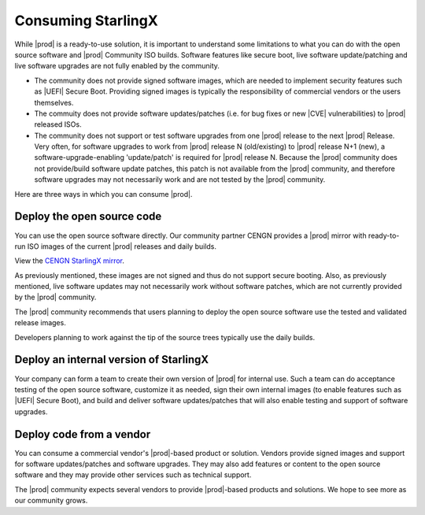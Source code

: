 ===================
Consuming StarlingX
===================

While |prod| is a ready-to-use solution, it is important to understand some
limitations to what you can do with the open source software and |prod| 
Community ISO builds. Software features like secure boot, live software
update/patching and live software upgrades are not fully enabled by the
community.

*  The community does not provide signed software images, which are needed to
   implement security features such as |UEFI| Secure Boot. Providing signed images
   is typically the responsibility of commercial vendors or the users
   themselves.
   
*  The commuity does not provide software updates/patches (i.e. for bug fixes or
   new |CVE| vulnerabilities) to |prod| released ISOs.
   
*  The community does not support or test software upgrades from one |prod|
   release to the next |prod| Release. Very often, for software upgrades to
   work from |prod| release N (old/existing) to |prod| release N+1 (new),
   a software-upgrade-enabling 'update/patch' is required for |prod|
   release N. Because the |prod| community does not provide/build software
   update patches, this patch is not available from the |prod| community,
   and therefore software upgrades may not necessarily work and are not tested
   by the |prod| community.

Here are three ways in which you can consume |prod|.

Deploy the open source code
---------------------------
You can use the open source software directly. Our community partner CENGN
provides a |prod| mirror with ready-to-run ISO images of the current |prod|
releases and daily builds. 

View the `CENGN StarlingX mirror
<http://mirror.starlingx.cengn.ca/mirror/starlingx/>`_.

As previously mentioned, these images are not signed and thus do not support
secure booting. Also, as previously mentioned, live software updates may not
necessarily work without software patches, which are not currently provided by
the |prod| community.

The |prod| community recommends that users planning to deploy the open source
software use the tested and validated release images.

Developers planning to work against the tip of the source trees typically use
the daily builds.

Deploy an internal version of StarlingX
---------------------------------------
Your company can form a team to create their own version of |prod| for internal
use. Such a team can do acceptance testing of the open source software,
customize it as needed, sign their own internal images (to enable features such
as |UEFI| Secure Boot), and build and deliver software updates/patches that will
also enable testing and support of software upgrades.

Deploy code from a vendor
-------------------------
You can consume a commercial vendor's |prod|-based product or solution. Vendors
provide signed images and support for software updates/patches and software
upgrades. They may also add features or content to the open source software and
they may provide other services such as technical support.

The |prod| community expects several vendors to provide |prod|-based products
and solutions. We hope to see more as our community grows.
